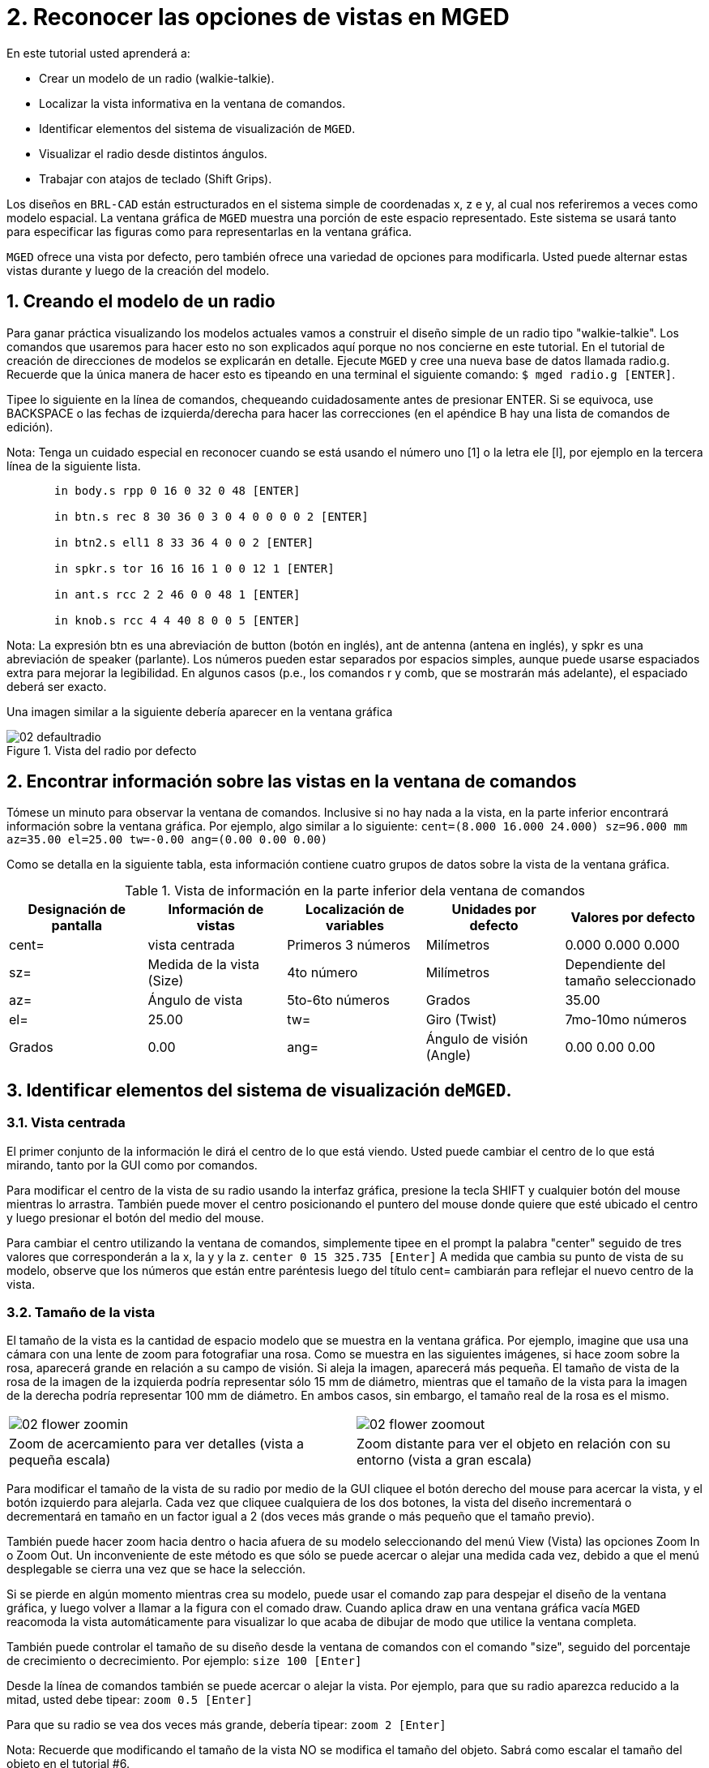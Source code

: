= 2. Reconocer las opciones de vistas en MGED
:sectnums:

En este tutorial usted aprenderá a:

* Crear un modelo de un radio (walkie-talkie).
* Localizar la vista informativa en la ventana de comandos.
* Identificar elementos del sistema de visualización de [app]``MGED``.
* Visualizar el radio desde distintos ángulos.
* Trabajar con atajos de teclado (Shift Grips).

Los diseños en [app]``BRL-CAD`` están estructurados en el sistema
simple de coordenadas x, z e y, al cual nos referiremos a veces como
modelo espacial.  La ventana gráfica de [app]``MGED`` muestra una
porción de este espacio representado.  Este sistema se usará tanto
para especificar las figuras como para representarlas en la ventana
gráfica.

[app]``MGED`` ofrece una vista por defecto, pero también ofrece una
variedad de opciones para modificarla.  Usted puede alternar estas
vistas durante y luego de la creación del modelo.

[[_creating_radio]]
== Creando el modelo de un radio

Para ganar práctica visualizando los modelos actuales vamos a
construir el diseño simple de un radio tipo "walkie-talkie". Los
comandos que usaremos para hacer esto no son explicados aquí porque no
nos concierne en este tutorial.  En el tutorial de creación de
direcciones de modelos se explicarán en detalle.  Ejecute
[app]``MGED`` y cree una nueva base de datos llamada radio.g.
Recuerde que la única manera de hacer esto es tipeando en una terminal
el siguiente comando: ``$ mged radio.g [ENTER]``.

Tipee lo siguiente en la línea de comandos, chequeando cuidadosamente
antes de presionar ENTER.  Si se equivoca, use BACKSPACE o las fechas
de izquierda/derecha para hacer las correcciones (en el apéndice B hay
una lista de comandos de edición).

Nota: Tenga un cuidado especial en reconocer cuando se está usando el
número uno [1] o la letra ele [l], por ejemplo en la tercera línea de
la siguiente lista.

....

       in body.s rpp 0 16 0 32 0 48 [ENTER]

       in btn.s rec 8 30 36 0 3 0 4 0 0 0 0 2 [ENTER]

       in btn2.s ell1 8 33 36 4 0 0 2 [ENTER]

       in spkr.s tor 16 16 16 1 0 0 12 1 [ENTER]

       in ant.s rcc 2 2 46 0 0 48 1 [ENTER]

       in knob.s rcc 4 4 40 8 0 0 5 [ENTER]
....

Nota: La expresión btn es una abreviación de button (botón en inglés),
ant de antenna (antena en inglés), y spkr es una abreviación de
speaker (parlante). Los números pueden estar separados por espacios
simples, aunque puede usarse espaciados extra para mejorar la
legibilidad.  En algunos casos (p.e., los comandos r y comb, que se
mostrarán más adelante), el espaciado deberá ser exacto.

Una imagen similar a la siguiente debería aparecer en la ventana
gráfica

.Vista del radio por defecto
image::mged/02_defaultradio.png[]


[[_locating_viewing_info_cmd_window]]
== Encontrar información sobre las vistas en la ventana de comandos

Tómese un minuto para observar la ventana de comandos.  Inclusive si
no hay nada a la vista, en la parte inferior encontrará información
sobre la ventana gráfica.  Por ejemplo, algo similar a lo siguiente:
`cent=(8.000 16.000 24.000) sz=96.000 mm az=35.00 el=25.00 tw=-0.00
ang=(0.00 0.00 0.00)`

Como se detalla en la siguiente tabla, esta información contiene
cuatro grupos de datos sobre la vista de la ventana gráfica.

.Vista de información en la parte inferior dela ventana de comandos
[cols="1,1,1,1,1", frame="all", options="header"]
|===
| Designación de pantalla
| Información de vistas
| Localización de variables
| Unidades por defecto
| Valores por defecto

|cent=
|vista centrada
|Primeros 3 números
|Milímetros
|0.000 0.000 0.000

|sz=
|Medida de la vista (Size)
|4to número
|Milímetros
|Dependiente del tamaño seleccionado

|az=
|Ángulo de vista
|5to-6to números
|Grados
|35.00

|el=
|25.00

|tw=
|Giro (Twist)
|7mo-10mo números
|Grados
|0.00

|ang=
|Ángulo de visión (Angle)
|0.00 0.00 0.00
|===

[[_viewing_system_elements]]
== Identificar elementos del sistema de visualización de[app]``MGED``.

=== Vista centrada

El primer conjunto de la información le dirá el centro de lo que está
viendo.  Usted puede cambiar el centro de lo que está mirando, tanto
por la GUI como por comandos.

Para modificar el centro de la vista de su radio usando la interfaz
gráfica, presione la tecla SHIFT y cualquier botón del mouse mientras
lo arrastra.  También puede mover el centro posicionando el puntero
del mouse donde quiere que esté ubicado el centro y luego presionar el
botón del medio del mouse.

Para cambiar el centro utilizando la ventana de comandos, simplemente
tipee en el prompt la palabra "center" seguido de tres valores que
corresponderán a la x, la y y la z. `center 0 15 325.735 [Enter]` A
medida que cambia su punto de vista de su modelo, observe que los
números que están entre paréntesis luego del título cent= cambiarán
para reflejar el nuevo centro de la vista.

=== Tamaño de la vista

El tamaño de la vista es la cantidad de espacio modelo que se muestra
en la ventana gráfica.  Por ejemplo, imagine que usa una cámara con
una lente de zoom para fotografiar una rosa.  Como se muestra en las
siguientes imágenes, si hace zoom sobre la rosa, aparecerá grande en
relación a su campo de visión.  Si aleja la imagen, aparecerá más
pequeña.  El tamaño de vista de la rosa de la imagen de la izquierda
podría representar sólo 15 mm de diámetro, mientras que el tamaño de
la vista para la imagen de la derecha podría representar 100 mm de
diámetro.  En ambos casos, sin embargo, el tamaño real de la rosa es
el mismo.

[cols="1,1", frame="none"]
|===

|image:mged/02_flower_zoomin.jpg[]
|image:mged/02_flower_zoomout.jpg[]

|Zoom de acercamiento para ver detalles (vista a pequeña escala)
|Zoom distante para ver el objeto en relación con su entorno (vista a
 gran escala)
|===

Para modificar el tamaño de la vista de su radio por medio de la GUI
cliquee el botón derecho del mouse para acercar la vista, y el botón
izquierdo para alejarla.  Cada vez que cliquee cualquiera de los dos
botones, la vista del diseño incrementará o decrementará en tamaño en
un factor igual a 2 (dos veces más grande o más pequeño que el tamaño
previo).

También puede hacer zoom hacia dentro o hacia afuera de su modelo
seleccionando del menú View (Vista) las opciones Zoom In o Zoom Out.
Un inconveniente de este método es que sólo se puede acercar o alejar
una medida cada vez, debido a que el menú desplegable se cierra una
vez que se hace la selección.

Si se pierde en algún momento mientras crea su modelo, puede usar el
comando zap para despejar el diseño de la ventana gráfica, y luego
volver a llamar a la figura con el comado draw.  Cuando aplica draw en
una ventana gráfica vacía [app]``MGED`` reacomoda la vista
automáticamente para visualizar lo que acaba de dibujar de modo que
utilice la ventana completa.

También puede controlar el tamaño de su diseño desde la ventana de
comandos con el comando "size", seguido del porcentaje de crecimiento
o decrecimiento.  Por ejemplo: `size 100 [Enter]`

Desde la línea de comandos también se puede acercar o alejar la vista.
Por ejemplo, para que su radio aparezca reducido a la mitad, usted
debe tipear: `zoom 0.5 [Enter]`

Para que su radio se vea dos veces más grande, debería tipear: `zoom 2
[Enter]`

Nota: Recuerde que modificando el tamaño de la vista NO se modifica el
tamaño del objeto.  Sabrá como escalar el tamaño del objeto en el
tutorial #6.

=== Ángulo de visualización

Acimut, elevación y giro (todos medidos en grados) determinan la vista
que usted tiene en relación al objeto.  Acimut (azimuth), determina su
ubicación alrededor del objeto (enfrente, a la izquierda o derecha,
detrás, o algún punto intermedio). La elevación (elevation) determina
su visualización en forma vertical, por encima o por debajo.  Y giro
(twist) determina el ángulo de rotación que tiene respecto de la
dirección de la figura.

Para comprender mejor el acimut, imagine que camina alrededor de un
camión con una cámara en mano.  Como se mostrará en las siguientes
ilustraciones, se ubicará en el valor 0'0 del acimut si se posiciona
exactamente frente al camión.  El valor irá acrecentándo mientras lo
rodee hacia la derecha.  De esta manera, si está enfrentado a la
puerta del conductor (siendo que el asiento del conductor es de la
izquierda) se encontrará a una posición de 90'0 acimut, detrás del
camión será de 180'0, y del lado de la puerta del acompañante será de
270'0.

Nota: Los términos azimuth, elevation y twist son similares a los
términos yaw, pitch, and roll, respectivamente, los cuales son
comúnmente utilizados en la industria aeroespacial.

[cols="1,1", frame="none"]
|===

|image:mged/02_truck_front.png[]
|image:mged/02_truck_35_0.png[]

|Front (az=0, el=0)
|az=35, el=0
|===

[cols="1,1", frame="none"]
|===

|image:mged/02_truck_left.png[]
|image:mged/02_truck_rear.png[]

|Left (az=90, el=0)
|Rear (az=180, el=0)
|===

[cols="1", frame="none"]
|===

|image:mged/02_truck_right.png[]

|Right (az=270, el=0)
|===

Por otro lado, la elevación determina la posición del espectador
arriba o debajo del objeto.  En el ejemplo anterior, usted se desplazó
alrededor del camión sin modificar su altura relativa.  Tenía una
elevación de 0'0, lo que significa que se ubicada al mismo nivel.  En
la siguientes imágenes ilustrativas, imagine que detiene el camión en
un acimut de 35'0 y luego sube a una escalera para fotografiarlo a una
elevación de 25'0.  Trepando aún más podrá fotografiarlo desde una
elevación de 60'0.  Si la cámara enfocara directamente hacia abajo,
posicionandose exactamente sobre el camión, la elevación sería de
90'0.  Si se agachara bajo el camión y mirara directamente hacia
arriba, su elevación sería de -90'0.

[cols="1,1", frame="none"]
|===

|image:mged/02_truck_35_0.png[]
|image:mged/02_truck_35_25.png[]

|az=35, el=0
|az=35, el=25

|image:mged/02_truck_35_60.png[]
|image:mged/02_truck_35_90.png[]

|az=35, el=60
|az=35, el=90

|image:mged/02_truck_270_90.png[]
|image:mged/02_truck_270_-90.png[]

|Top (az=270, el=90)
|Bottom (az=270, el=-90)
|===

Finalmente, el giro (que es una configuración opcional en
[app]``MGED``) especifica la rotación en relación a la direccion de la
vista.  La rotación se aplica a la vista antes de que el acimut o la
elevación sean designados.  Siguiendo con el ejemplo del camión,
imagine que se posiciona exactamente delante del camión (az=0, el=0) y
luego rota su cámara en sentido horario 14'0.  Esto modificará el
ángulo de giro de su visión en 14'0, como muestra la siguiente figura
de la izquierda.  Note nuevamente que no es el camión el que se mueve,
sino sólo su vista sobre el mismo.  Para saber más sobre giros, mire
el comando `ae` en el apéndice A.

[cols="1", frame="none"]
|===

|image:mged/02_truck_0_0_14.png[]

|Front (az=0, el=0, tw=14)
|===

[[_coord_sys_summary]]
== Relación del Acimut y la Elevación con el sistema de coordenadas xyz

Como mencionamos al principio de este tutorial, [app]``MGED`` opera en
un sistema de coordenadas tridimensional (determinado por los ejes x,
y, and z). Acimut se mide por los ejes del plano xy, con el semieje
positivo del eje x correspondiendo al acimut igual a 0'0.  Los ángulos
positivos del acimut son medidos desde el lado positivo del eje x,
yendo hacia y pasando el lado positivo del eje y (sentido
antihorario). Los valores negativos de acimut son medidos en la
dirección opuesta.

.Acimut, elevaci&#xF3;n, y el sistema de coordenada xyz.
image::mged/02_coordsys.png[]

Si el ángulo de acimut es de 0'0, la elevación es medida en el plano
con +90'0 correspondiendo al semieje positivo del eje z, y -90'0, si
es al semieje negativo.  Si el acimut no es 0'0, los ángulos de
elevación están alineados con la dirección del acimut.

[[_view_radio_angles]]
== Visualizando su radio desde distintos ángulos

Vamos ahora a experimentar con las distintas vistas de su
radio. [app]``MGED`` tiene algunas vistas estándard por defecto, las
cuales pudieron apreciarse en el ejemplo del camión.  Están incluídas
las vistas desde arriba (Top)(az270, el90); desde abajo
(Bottom)(az270, el-90); desde la derecha (Right)(az270, el0); desde la
izquierda (Left)(az90, el0); de frente (Front)(az0, el0); y por detrás
(Rear)(az180, el0); az35, el25; and az45, el45.

Despliegue el menú View (Vistas) e intente ver su radio desde
distintos ángulos.

[cols="1,1", frame="none"]
|===

|image:mged/02_radio_top.png[]
|image:mged/02_radio_35_25.png[]

|Top
|az35,el25

|image:mged/02_radio_right.png[]
|image:mged/02_radio_front.png[]

|Right
|Front
|===

También puede seleccionar alguna combinación de acimut, elevación y
giro de su vista desde la línea de comandos.  Por ejemplo, tipee en un
prompt: `ae 128 17 [Enter]` Como muchas otras opciones de la línea de
comandos, este método es mucho más preciso al ofrecer mayor control de
las medidas en grados de lo que usted necesita modificar.

[app]``MGED`` también puede mostrar varias vistas en simultáneo.
Seleccione del menú Modes (Modos) la opción Multipane
(Multipanel). Pequeños paneles con vistas distintas aparecerán una
ventana gráfica, como se muestra en la ilustración:

.Vista Mulipanel de la radio
image::mged/02_multipane.png[]


[[_shift_grips]]
== Trabajar con atajos de teclado (Shift Grips)

Las opciones de atajos de teclado (Shift Grip) de [app]``MGED`` son
una combinación de presiones de teclado y botones del mouse que pueden
ser utilizados de distinta forma.  Estos atajos de teclados podrán
mover el espacio en torno al espectador, sin modificar el objeto en
sí, ni sus coordenadas.  Deberá familiarizarse con el modo en que
operan porque en el modo edición usted podrá mover y modificar la
geometría real de los objetos; y en ambos casos, el cambio parece ser
el mismo.

En general, la tecla SHIFT translada (mueve), el CTRL rota, y el ALT
limita las traslaciones o rotaciones a un eje particular (x, y, o
z). Los ejes corresponden a los tres botones del mouse de la siguiente
forma: el botón izquierdo para el eje x, el del medio para el eje y y
el derecho para el eje z.  Además, las teclas SHIFT y CTRL pueden
combinarse con cualquier botón del mouse para escalar el objeto, en
cuyo caso la tecla ALT no podrá limitar esta acción.  La siguiente
tabla muestra las distintas opciones y sus funciones.

.Los atajos de teclado y sus efectos
[cols="1,1,1,1,1", frame="all", options="header"]
|===
| Función
| Combinación de teclas
| Efecto en la vista normal
| Efecto en modo Edición

|Translación (Mueve)
|SHIFT + cualquier botón del mouse + moviento del mouse
|Mueve la vista en cualquier dirección
|Translada el objeto en cualquier dirección

|Rotación
|CTRL + cualquier botón del mouse + moviento del mouse
|Rota la vista en cualquier dirección
|Rota el objeto en cualquier dirección

|Traslación limitada
|SHIFT + ALT + botón izquierdo + movimiento del mouse
|Mueve la vista en la dirección x
|Mueve el objeto en la dirección x

|SHIFT + ALT + botón medio + movimiento del mouse
|Mueve la vista en la dirección y
|Mueve el objeto en la dirección y

|SHIFT + ALT + botón derecho + movimiento del mouse
|Mueve la vista en la dirección z
|Mueve el objeto en la dirección z

|Rotación limitada
|CTRL + ALT + botón izquierdo + movimiento del mouse
|Rota la vista según el eje x
|Rota el objeto según el eje x

|CTRL + ALT + botón medio + movimiento del mouse
|Rota la vista según el eje y
|Rota el objeto según el eje y

|CTRL + ALT + botón derecho + movimiento del mouse
|Rota la vista según el eje z
|Rota el objeto según el eje z

|Escalar
|SHIFT + CTRL + cualquier botón del mouse + movimiento del mouse
|Escala la vista en forma creciente o decreciente
|Escala el objeto en forma creciente o decreciente
|===

[CAUTION]
====
Dependiendo de su administrador de escritorio o de la configuración de
su entorno gráfico, algunas combinaciones de teclas pueden estar
reservadas para otras tareas (p.e.: modificar el tamaño de una
ventana). De ser así, usted debe reconfigurarlo para poder habilitar
las opciones de Shift Grip.  Los zurdos, por ejemplo, podrían haber
cambiado el comportamiento de los botones izquierdo y derecho en sus
configuraciones de sistema.  En tales casos, los términos botón
izquierdo del ratón y el botón derecho del ratón debe ser cambiados en
todo este documento.
====

Probablemente, la mejor forma de familiarizarse con las opciones de
Shift Grip es probándolas sobre su radio.  Utilizando el cuadro previo
como guía, pruebe la traslación, rotación y limitación a los distintos
ejes, modificando las vistas y escalando la imágen.

Nota: Recuerde que las opciones de Shift Grip manipula objetos.  A
menos que usted se encuentre en el modo Edit (Edición), se modificará
únicamente la visión de los diseños.

[[_learning_viewing_options_review]]
== Revisión

En este tutorial usted aprendió a:

* Crear el diseño de una radio.
* Localizar información sobre la vista en la ventana de comandos.
* Identificar elementos del sistema de visualización de [app]``MGED``.
* Visualizar su radio desde distintos ángulos.
* Trabajar con atajos de teclado.
